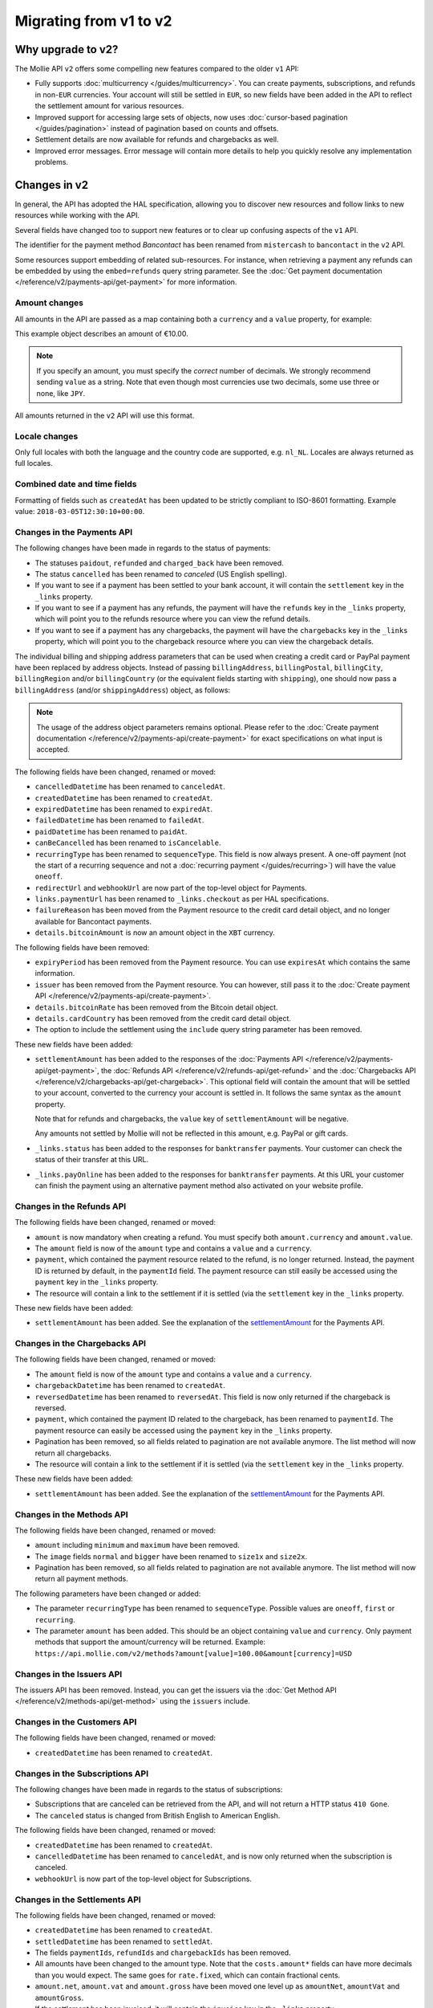 Migrating from v1 to v2
=======================

Why upgrade to v2?
------------------
The Mollie API ``v2`` offers some compelling new features compared to the older ``v1`` API:

* Fully supports :doc:`multicurrency </guides/multicurrency>`. You can create payments, subscriptions, and refunds in
  non-``EUR`` currencies. Your account will still be settled in ``EUR``, so new fields have been added in the API to
  reflect the settlement amount for various resources.
* Improved support for accessing large sets of objects, now uses :doc:`cursor-based pagination </guides/pagination>`
  instead of pagination based on counts and offsets.
* Settlement details are now available for refunds and chargebacks as well.
* Improved error messages. Error message will contain more details to help you quickly resolve any implementation
  problems.

Changes in v2
-------------
In general, the API has adopted the HAL specification, allowing you to discover new resources and follow links to new
resources while working with the API.

Several fields have changed too to support new features or to clear up confusing aspects of the ``v1`` API.

The identifier for the payment method *Bancontact* has been renamed from ``mistercash`` to ``bancontact`` in the ``v2``
API.

Some resources support embedding of related sub-resources. For instance, when retrieving a payment any refunds can be
embedded by using the ``embed=refunds`` query string parameter. See the
:doc:`Get payment documentation </reference/v2/payments-api/get-payment>` for more information.

Amount changes
^^^^^^^^^^^^^^
All amounts in the API are passed as a map containing both a ``currency`` and a ``value`` property, for example:

.. code-block:: json
   :linenos:

   {
       "amount": {
           "currency": "EUR",
           "value": "10.00"
       }
   }

This example object describes an amount of €10.00.

.. note:: If you specify an amount, you must specify the *correct* number of decimals. We strongly recommend sending
          ``value`` as a string. Note that even though most currencies use two decimals, some use three or none, like
          ``JPY``.

All amounts returned in the ``v2`` API will use this format.

Locale changes
^^^^^^^^^^^^^^
Only full locales with both the language and the country code are supported, e.g. ``nl_NL``. Locales are always returned
as full locales.

Combined date and time fields
^^^^^^^^^^^^^^^^^^^^^^^^^^^^^
Formatting of fields such as ``createdAt`` has been updated to be strictly compliant to ISO-8601 formatting. Example
value: ``2018-03-05T12:30:10+00:00``.

Changes in the Payments API
^^^^^^^^^^^^^^^^^^^^^^^^^^^
The following changes have been made in regards to the status of payments:

* The statuses ``paidout``, ``refunded`` and ``charged_back`` have been removed.
* The status ``cancelled`` has been renamed to `canceled` (US English spelling).
* If you want to see if a payment has been settled to your bank account, it will contain the ``settlement`` key in the
  ``_links`` property.
* If you want to see if a payment has any refunds, the payment will have the ``refunds`` key in the ``_links`` property,
  which will point you to the refunds resource where you can view the refund details.
* If you want to see if a payment has any chargebacks, the payment will have the ``chargebacks`` key in the ``_links``
  property, which will point you to the chargeback resource where you can view the chargeback details.

The individual billing and shipping address parameters that can be used when creating a credit card or PayPal payment
have been replaced by address objects. Instead of passing ``billingAddress``, ``billingPostal``, ``billingCity``,
``billingRegion`` and/or ``billingCountry`` (or the equivalent fields starting with ``shipping``), one should now pass a
``billingAddress`` (and/or ``shippingAddress``) object, as follows:

.. code-block:: json
   :linenos:

   {
       "amount": {"currency": "USD", "value": "100.00"},
       "description": "My first payment",
       "billingAddress": {
           "streetAndNumber": "Dorpstraat 1",
           "postalCode": "1122 AA",
           "city": "Amsterdam",
           "region": "Noord-Holland",
           "country": "NL",
       }
   }

.. note:: The usage of the address object parameters remains optional. Please refer to the
          :doc:`Create payment documentation </reference/v2/payments-api/create-payment>` for exact specifications on
          what input is accepted.

The following fields have been changed, renamed or moved:

* ``cancelledDatetime`` has been renamed to ``canceledAt``.
* ``createdDatetime`` has been renamed to ``createdAt``.
* ``expiredDatetime`` has been renamed to ``expiredAt``.
* ``failedDatetime`` has been renamed to ``failedAt``.
* ``paidDatetime`` has been renamed to ``paidAt``.
* ``canBeCancelled`` has been renamed to ``isCancelable``.
* ``recurringType`` has been renamed to ``sequenceType``. This field is now always present. A one-off payment (not the
  start of a recurring sequence and not a :doc:`recurring payment </guides/recurring>`) will have the value ``oneoff``.
* ``redirectUrl`` and ``webhookUrl`` are now part of the top-level object for Payments.
* ``links.paymentUrl`` has been renamed to ``_links.checkout`` as per HAL specifications.
* ``failureReason`` has been moved from the Payment resource to the credit card detail object, and no longer available
  for Bancontact payments.
* ``details.bitcoinAmount`` is now an amount object in the ``XBT`` currency.

The following fields have been removed:

* ``expiryPeriod`` has been removed from the Payment resource. You can use ``expiresAt`` which contains the same
  information.
* ``issuer`` has been removed from the Payment resource. You can however, still pass it to the
  :doc:`Create payment API </reference/v2/payments-api/create-payment>`.
* ``details.bitcoinRate`` has been removed from the Bitcoin detail object.
* ``details.cardCountry`` has been removed from the credit card detail object.
* The option to include the settlement using the ``include`` query string parameter has been removed.

These new fields have been added:

.. _settlementAmount:

* ``settlementAmount`` has been added to the responses of the
  :doc:`Payments API </reference/v2/payments-api/get-payment>`, the
  :doc:`Refunds API </reference/v2/refunds-api/get-refund>` and the
  :doc:`Chargebacks API </reference/v2/chargebacks-api/get-chargeback>`.
  This optional field will contain the amount that will be settled to your account, converted to the currency your
  account is settled in. It follows the same syntax as the ``amount`` property.

  Note that for refunds and chargebacks, the ``value`` key of ``settlementAmount`` will be negative.

  Any amounts not settled by Mollie will not be reflected in this amount, e.g. PayPal or gift cards.

* ``_links.status`` has been added to the responses for ``banktransfer`` payments. Your customer can check the status of
  their transfer at this URL.

* ``_links.payOnline`` has been added to the responses for ``banktransfer`` payments. At this URL your customer can
  finish the payment using an alternative payment method also activated on your website profile.

Changes in the Refunds API
^^^^^^^^^^^^^^^^^^^^^^^^^^
The following fields have been changed, renamed or moved:

* ``amount`` is now mandatory when creating a refund. You must specify both ``amount.currency`` and ``amount.value``.
* The ``amount`` field is now of the ``amount`` type and contains a ``value`` and a ``currency``.
* ``payment``, which contained the payment resource related to the refund, is no longer returned. Instead, the payment
  ID is returned by default, in the ``paymentId`` field. The payment resource can still easily be accessed using the
  ``payment`` key in the ``_links`` property.
* The resource will contain a link to the settlement if it is settled (via the ``settlement`` key in the ``_links``
  property.

These new fields have been added:

* ``settlementAmount`` has been added. See the explanation of the settlementAmount_ for the Payments API.

Changes in the Chargebacks API
^^^^^^^^^^^^^^^^^^^^^^^^^^^^^^
The following fields have been changed, renamed or moved:

* The ``amount`` field is now of the ``amount`` type and contains a ``value`` and a ``currency``.
* ``chargebackDatetime`` has been renamed to ``createdAt``.
* ``reversedDatetime`` has been renamed to ``reversedAt``. This field is now only returned if the chargeback is
  reversed.
* ``payment``, which contained the payment ID related to the chargeback, has been renamed to ``paymentId``. The payment
  resource can easily be accessed using the ``payment`` key in the ``_links`` property.
* Pagination has been removed, so all fields related to pagination are not available anymore. The list method will now
  return all chargebacks.
* The resource will contain a link to the settlement if it is settled (via the ``settlement`` key in the ``_links``
  property.

These new fields have been added:

* ``settlementAmount`` has been added. See the explanation of the settlementAmount_ for the Payments API.

Changes in the Methods API
^^^^^^^^^^^^^^^^^^^^^^^^^^
The following fields have been changed, renamed or moved:

* ``amount`` including ``minimum`` and ``maximum`` have been removed.
* The ``image`` fields ``normal`` and ``bigger`` have been renamed to ``size1x`` and ``size2x``.
* Pagination has been removed, so all fields related to pagination are not available anymore. The list method will now
  return all payment methods.

The following parameters have been changed or added:

* The parameter ``recurringType`` has been renamed to ``sequenceType``. Possible values are ``oneoff``, ``first`` or
  ``recurring``.
* The parameter ``amount`` has been added. This should be an object containing ``value`` and ``currency``. Only payment
  methods that support the amount/currency will be returned.
  Example: ``https://api.mollie.com/v2/methods?amount[value]=100.00&amount[currency]=USD``

Changes in the Issuers API
^^^^^^^^^^^^^^^^^^^^^^^^^^
The issuers API has been removed. Instead, you can get the issuers via the
:doc:`Get Method API </reference/v2/methods-api/get-method>` using the ``issuers`` include.

Changes in the Customers API
^^^^^^^^^^^^^^^^^^^^^^^^^^^^
The following fields have been changed, renamed or moved:

* ``createdDatetime`` has been renamed to ``createdAt``.

Changes in the Subscriptions API
^^^^^^^^^^^^^^^^^^^^^^^^^^^^^^^^
The following changes have been made in regards to the status of subscriptions:

* Subscriptions that are canceled can be retrieved from the API, and will not return a HTTP status ``410 Gone``.
* The ``canceled`` status is changed from British English to American English.

The following fields have been changed, renamed or moved:

* ``createdDatetime`` has been renamed to ``createdAt``.
* ``cancelledDatetime`` has been renamed to ``canceledAt``, and is now only returned when the subscription is canceled.
* ``webhookUrl`` is now part of the top-level object for Subscriptions.

Changes in the Settlements API
^^^^^^^^^^^^^^^^^^^^^^^^^^^^^^
The following fields have been changed, renamed or moved:

* ``createdDatetime`` has been renamed to ``createdAt``.
* ``settledDatetime`` has been renamed to ``settledAt``.
* The fields ``paymentIds``, ``refundIds`` and ``chargebackIds`` has been removed.
* All amounts have been changed to the amount type. Note that the ``costs.amount*`` fields can have more decimals than
  you would expect. The same goes for ``rate.fixed``, which can contain fractional cents.
* ``amount.net``, ``amount.vat`` and ``amount.gross`` have been moved one level up as ``amountNet``, ``amountVat`` and
  ``amountGross``.
* If the settlement has been invoiced, it will contain the ``invoice`` key in the ``_links`` property.

Changes in the Organizations API
^^^^^^^^^^^^^^^^^^^^^^^^^^^^^^^^

* The fields ``country``, ``registrationDate`` and ``registrationType`` have been removed.
* The field ``address`` is now an :ref:`Address object <address-object>`.

Changes in error reporting
^^^^^^^^^^^^^^^^^^^^^^^^^^
In general, error reporting has been improved to help you resolve any implementation errors as fast as possible.

The HAL specification has been adopted for error reporting as well. The difference between ``v1`` and ``v2`` is best
explained using an example.

The new error reporting format in ``v2`` is the following:

.. code-block:: json
   :linenos:

   {
       "status": 401,
       "title": "Unauthorized Request",
       "detail": "Missing authentication, or failed to authenticate",
       "_links": {
           "documentation": {
               "href": "https://docs.mollie.com/guides/authentication",
               "type": "text/html"
           }
       }
   }

The HTTP status returned is now part of the error response, ``title`` is the default HTTP status message, the
``message`` field is renamed to ``detail``.
